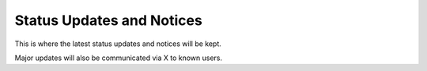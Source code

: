 .. _updates:

Status Updates and Notices
===========================

This is where the latest status updates and notices will be kept. 

Major updates will also be communicated via X to known users.
